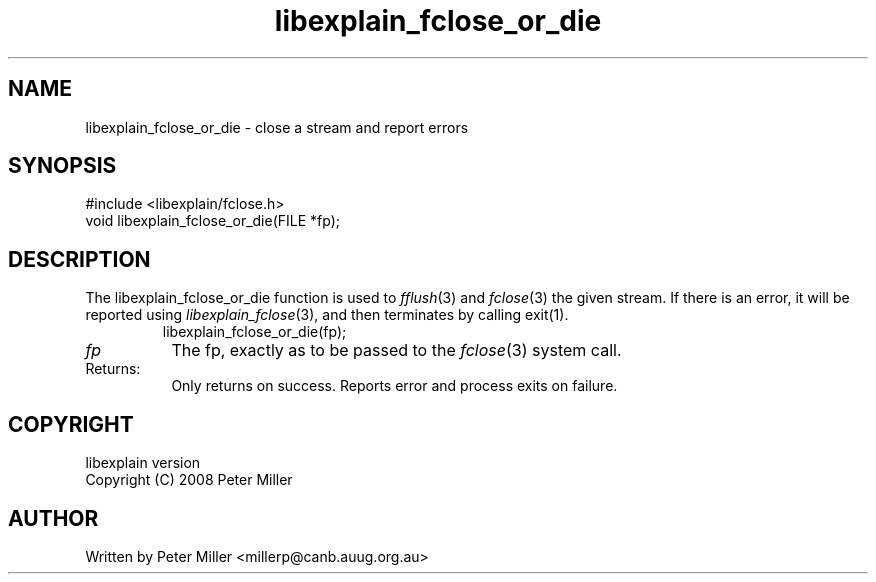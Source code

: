.\"
.\" libexplain - Explain errno values returned by libc functions
.\" Copyright (C) 2008 Peter Miller
.\" Written by Peter Miller <millerp@canb.auug.org.au>
.\"
.\" This program is free software; you can redistribute it and/or modify
.\" it under the terms of the GNU General Public License as published by
.\" the Free Software Foundation; either version 3 of the License, or
.\" (at your option) any later version.
.\"
.\" This program is distributed in the hope that it will be useful,
.\" but WITHOUT ANY WARRANTY; without even the implied warranty of
.\" MERCHANTABILITY or FITNESS FOR A PARTICULAR PURPOSE.  See the GNU
.\" General Public License for more details.
.\"
.\" You should have received a copy of the GNU General Public License
.\" along with this program. If not, see <http://www.gnu.org/licenses/>.
.\"
.ds n) libexplain_fclose_or_die
.TH libexplain_fclose_or_die 3
.SH NAME
libexplain_fclose_or_die \- close a stream and report errors
.XX "libexplain_fclose_or_die(3)" "close a stream and report errors"
.SH SYNOPSIS
#include <libexplain/fclose.h>
.br
void libexplain_fclose_or_die(FILE *fp);
.SH DESCRIPTION
.\" ------------------------------------------------------------------------
The libexplain_fclose_or_die function is used to \f[I]fflush\fP(3) and
\f[I]fclose\fP(3) the given stream.  If there is an error, it will be
reported using \f[I]libexplain_fclose\fP(3), and then terminates by
calling \f[CW]exit(1)\fP.
.RS
.ft CW
.nf
libexplain_fclose_or_die(fp);
.fi
.ft R
.RE
.TP 8n
\fIfp\fP
The fp, exactly as to be passed to the \f[I]fclose\fP(3) system call.
.TP 8n
Returns:
Only returns on success.
Reports error and process exits on failure.
.\" ------------------------------------------------------------------------
.SH COPYRIGHT
.if n .ds C) (C)
.if t .ds C) \(co
libexplain version \*(v)
.br
Copyright \*(C) 2008 Peter Miller
.SH AUTHOR
Written by Peter Miller <millerp@canb.auug.org.au>
